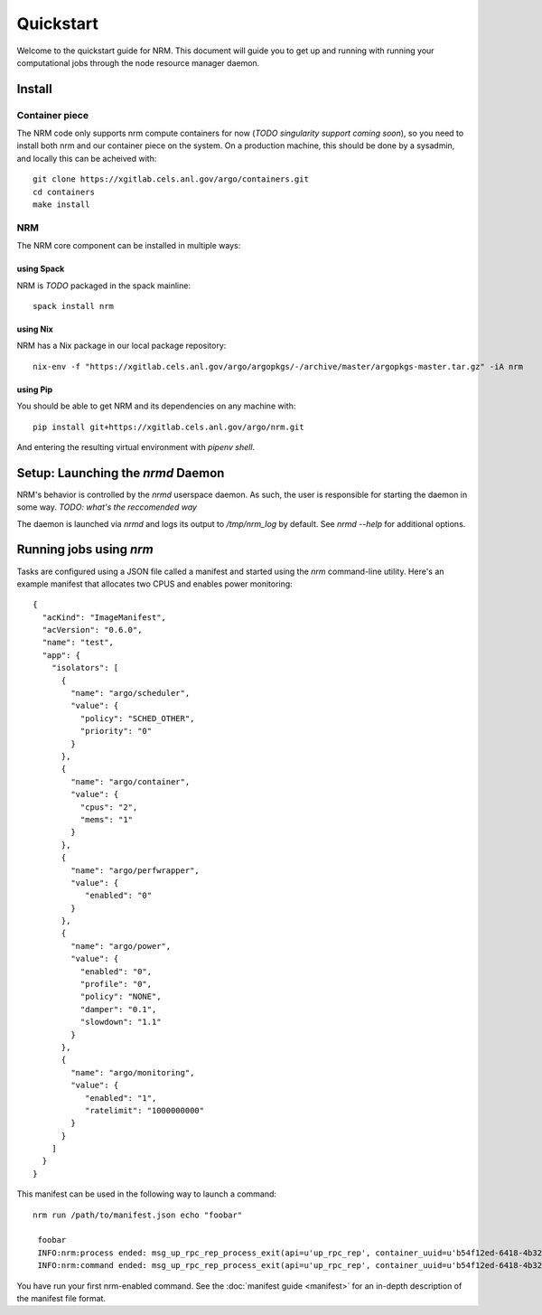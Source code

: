 ==========
Quickstart
==========

.. highlight:: bash

Welcome to the quickstart guide for NRM. This document will guide you to get up
and running with running your computational jobs through the node resource
manager daemon.

Install
=======

Container piece
---------------

The NRM code only supports nrm compute containers for now (*TODO singularity
support coming soon*), so you need to install both nrm and our container piece
on the system. On a production machine, this should be done by a sysadmin, and
locally this can be acheived with::

 git clone https://xgitlab.cels.anl.gov/argo/containers.git
 cd containers
 make install

NRM
---

The NRM core component can be installed in multiple ways:

using Spack
~~~~~~~~~~~

NRM is *TODO* packaged in the spack mainline::

 spack install nrm

using Nix
~~~~~~~~~

NRM has a Nix package in our local package repository::

 nix-env -f "https://xgitlab.cels.anl.gov/argo/argopkgs/-/archive/master/argopkgs-master.tar.gz" -iA nrm

using Pip
~~~~~~~~~

You should be able to get NRM and its dependencies on any machine with::

 pip install git+https://xgitlab.cels.anl.gov/argo/nrm.git

And entering the resulting virtual environment with `pipenv shell`.

Setup: Launching the `nrmd` Daemon
==================================

NRM's behavior is controlled by the `nrmd` userspace daemon. As such, the user
is responsible for starting the daemon in some way. *TODO: what's the
reccomended way*

The daemon is launched via `nrmd` and logs its output to `/tmp/nrm_log` by
default. See `nrmd --help` for additional options.

Running jobs using `nrm`
========================

Tasks are configured using a JSON file called a manifest and started using the `nrm`
command-line utility. Here's an example manifest that allocates two CPUS and
enables power monitoring::

 {
   "acKind": "ImageManifest",
   "acVersion": "0.6.0",
   "name": "test",
   "app": {
     "isolators": [
       {
         "name": "argo/scheduler",
         "value": {
           "policy": "SCHED_OTHER",
           "priority": "0"
         }
       },
       {
         "name": "argo/container",
         "value": {
           "cpus": "2",
           "mems": "1"
         }
       },
       {
         "name": "argo/perfwrapper",
         "value": {
            "enabled": "0"
         }
       },
       {
         "name": "argo/power",
         "value": {
           "enabled": "0",
           "profile": "0",
           "policy": "NONE",
           "damper": "0.1",
           "slowdown": "1.1"
         }
       },
       {
         "name": "argo/monitoring",
         "value": {
            "enabled": "1",
            "ratelimit": "1000000000"
         }
       }
     ]
   }
 }

This manifest can be used in the following way to launch a command::

 nrm run /path/to/manifest.json echo "foobar"

  foobar
  INFO:nrm:process ended: msg_up_rpc_rep_process_exit(api=u'up_rpc_rep', container_uuid=u'b54f12ed-6418-4b32-b6ab-2dda7503a1c8', status=u'0', type=u'process_exit')
  INFO:nrm:command ended: msg_up_rpc_rep_process_exit(api=u'up_rpc_rep', container_uuid=u'b54f12ed-6418-4b32-b6ab-2dda7503a1c8', status=u'0', type=u'process_exit')

You have run your first nrm-enabled command. See the :doc:`manifest
guide <manifest>` for an in-depth description of the manifest file format.
